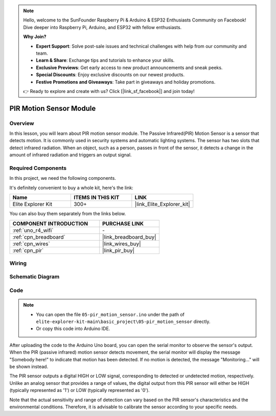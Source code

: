 .. note::

    Hello, welcome to the SunFounder Raspberry Pi & Arduino & ESP32 Enthusiasts Community on Facebook! Dive deeper into Raspberry Pi, Arduino, and ESP32 with fellow enthusiasts.

    **Why Join?**

    - **Expert Support**: Solve post-sale issues and technical challenges with help from our community and team.
    - **Learn & Share**: Exchange tips and tutorials to enhance your skills.
    - **Exclusive Previews**: Get early access to new product announcements and sneak peeks.
    - **Special Discounts**: Enjoy exclusive discounts on our newest products.
    - **Festive Promotions and Giveaways**: Take part in giveaways and holiday promotions.

    👉 Ready to explore and create with us? Click [|link_sf_facebook|] and join today!

.. _basic_pir:

PIR Motion Sensor Module
==========================

.. https://docs.sunfounder.com/projects/kepler-kit/en/latest/cproject/ar_pir.html#ar-pir


Overview
---------------

In this lesson, you will learn about PIR motion sensor module. The Passive Infrared(PIR) Motion Sensor is a sensor that detects motion. It is commonly used in security systems and automatic lighting systems. The sensor has two slots that detect infrared radiation. When an object, such as a person, passes in front of the sensor, it detects a change in the amount of infrared radiation and triggers an output signal.


Required Components
-------------------------

In this project, we need the following components. 

It's definitely convenient to buy a whole kit, here's the link: 

.. list-table::
    :widths: 20 20 20
    :header-rows: 1

    *   - Name	
        - ITEMS IN THIS KIT
        - LINK
    *   - Elite Explorer Kit
        - 300+
        - |link_Elite_Explorer_kit|

You can also buy them separately from the links below.

.. list-table::
    :widths: 30 20
    :header-rows: 1

    *   - COMPONENT INTRODUCTION
        - PURCHASE LINK

    *   - :ref:`uno_r4_wifi`
        - \-
    *   - :ref:`cpn_breadboard`
        - |link_breadboard_buy|
    *   - :ref:`cpn_wires`
        - |link_wires_buy|
    *   - :ref:`cpn_pir`
        - |link_pir_buy|

Wiring
----------------------

.. image:: img/05-pir_bb.png
   :align: center
   :width: 100%


Schematic Diagram
-----------------------

.. image:: img/05-pir_schematic.png
   :align: center
   :width: 50%


Code
---------------

.. note::

    * You can open the file ``05-pir_motion_sensor.ino`` under the path of ``elite-explorer-kit-main\basic_project\05-pir_motion_sensor`` directly.
    * Or copy this code into Arduino IDE.

.. raw:: html

    <iframe src=https://create.arduino.cc/editor/sunfounder01/d9fc9198-1538-413d-b501-2cddc8d7cfe6/preview?embed style="height:510px;width:100%;margin:10px 0" frameborder=0></iframe>

After uploading the code to the Arduino Uno board, you can open the serial monitor to observe the sensor's output. When the PIR (passive infrared) motion sensor detects movement, the serial monitor will display the message "Somebody here!" to indicate that motion has been detected. If no motion is detected, the message "Monitoring..." will be shown instead.

The PIR sensor outputs a digital HIGH or LOW signal, corresponding to detected or undetected motion, respectively. Unlike an analog sensor that provides a range of values, the digital output from this PIR sensor will either be HIGH (typically represented as '1') or LOW (typically represented as '0').

Note that the actual sensitivity and range of detection can vary based on the PIR sensor's characteristics and the environmental conditions. Therefore, it is advisable to calibrate the sensor according to your specific needs.